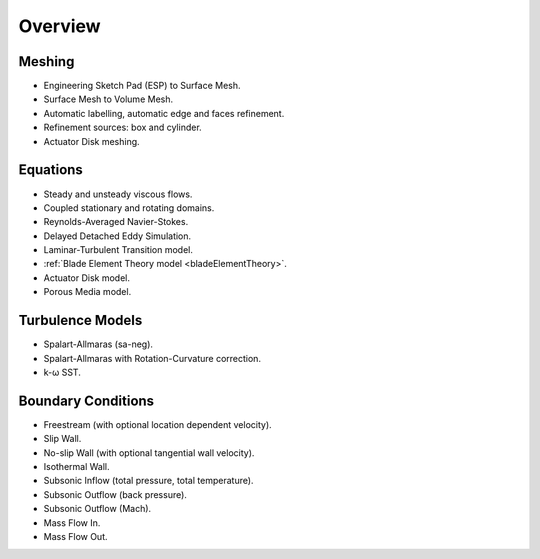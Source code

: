 .. _capabilities:

.. |omega|    unicode:: U+03C9 .. OMEGA SIGN
   :ltrim:

Overview
============

Meshing
-------

- Engineering Sketch Pad (ESP) to Surface Mesh.
- Surface Mesh to Volume Mesh.
- Automatic labelling, automatic edge and faces refinement.
- Refinement sources: box and cylinder.
- Actuator Disk meshing.

Equations
---------

- Steady and unsteady viscous flows.
- Coupled stationary and rotating domains.
- Reynolds-Averaged Navier-Stokes.
- Delayed Detached Eddy Simulation.
- Laminar-Turbulent Transition model.
- :ref:`Blade Element Theory model <bladeElementTheory>`.
- Actuator Disk model.
- Porous Media model.

Turbulence Models
-----------------

- Spalart-Allmaras (sa-neg).
- Spalart-Allmaras with Rotation-Curvature correction.
- k- |omega| SST. 

Boundary Conditions
-------------------

- Freestream (with optional location dependent velocity).
- Slip Wall.
- No-slip Wall (with optional tangential wall velocity).
- Isothermal Wall.
- Subsonic Inflow (total pressure, total temperature).
- Subsonic Outflow (back pressure).
- Subsonic Outflow (Mach).
- Mass Flow In.
- Mass Flow Out.

